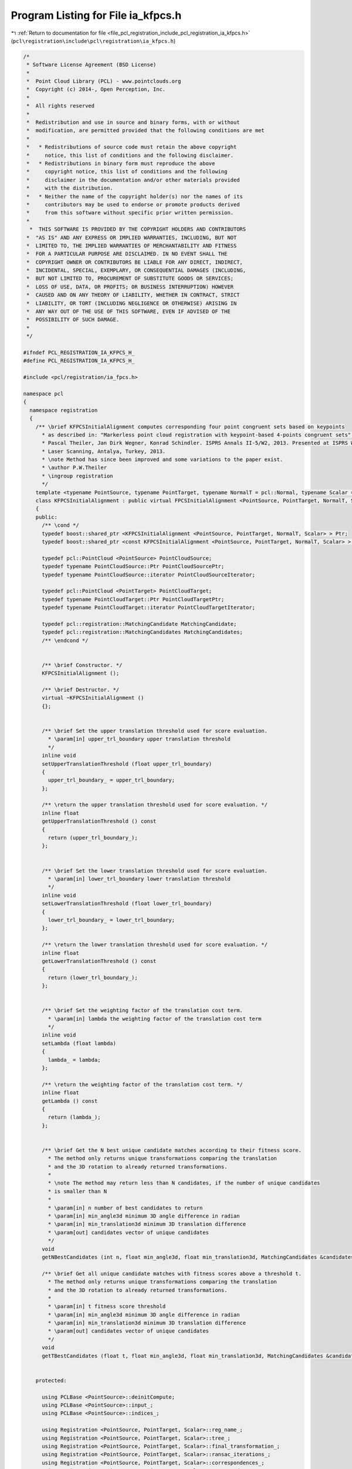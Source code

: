 
.. _program_listing_file_pcl_registration_include_pcl_registration_ia_kfpcs.h:

Program Listing for File ia_kfpcs.h
===================================

|exhale_lsh| :ref:`Return to documentation for file <file_pcl_registration_include_pcl_registration_ia_kfpcs.h>` (``pcl\registration\include\pcl\registration\ia_kfpcs.h``)

.. |exhale_lsh| unicode:: U+021B0 .. UPWARDS ARROW WITH TIP LEFTWARDS

.. code-block:: cpp

   /*
    * Software License Agreement (BSD License)
    *
    *  Point Cloud Library (PCL) - www.pointclouds.org
    *  Copyright (c) 2014-, Open Perception, Inc.
    *
    *  All rights reserved
    *
    *  Redistribution and use in source and binary forms, with or without
    *  modification, are permitted provided that the following conditions are met
    *
    *   * Redistributions of source code must retain the above copyright
    *     notice, this list of conditions and the following disclaimer.
    *   * Redistributions in binary form must reproduce the above
    *     copyright notice, this list of conditions and the following
    *     disclaimer in the documentation and/or other materials provided
    *     with the distribution.
    *   * Neither the name of the copyright holder(s) nor the names of its
    *     contributors may be used to endorse or promote products derived
    *     from this software without specific prior written permission.
    *
     *  THIS SOFTWARE IS PROVIDED BY THE COPYRIGHT HOLDERS AND CONTRIBUTORS
    *  "AS IS" AND ANY EXPRESS OR IMPLIED WARRANTIES, INCLUDING, BUT NOT
    *  LIMITED TO, THE IMPLIED WARRANTIES OF MERCHANTABILITY AND FITNESS
    *  FOR A PARTICULAR PURPOSE ARE DISCLAIMED. IN NO EVENT SHALL THE
    *  COPYRIGHT OWNER OR CONTRIBUTORS BE LIABLE FOR ANY DIRECT, INDIRECT,
    *  INCIDENTAL, SPECIAL, EXEMPLARY, OR CONSEQUENTIAL DAMAGES (INCLUDING,
    *  BUT NOT LIMITED TO, PROCUREMENT OF SUBSTITUTE GOODS OR SERVICES;
    *  LOSS OF USE, DATA, OR PROFITS; OR BUSINESS INTERRUPTION) HOWEVER
    *  CAUSED AND ON ANY THEORY OF LIABILITY, WHETHER IN CONTRACT, STRICT
    *  LIABILITY, OR TORT (INCLUDING NEGLIGENCE OR OTHERWISE) ARISING IN
    *  ANY WAY OUT OF THE USE OF THIS SOFTWARE, EVEN IF ADVISED OF THE
    *  POSSIBILITY OF SUCH DAMAGE.
    *
    */
   
   #ifndef PCL_REGISTRATION_IA_KFPCS_H_
   #define PCL_REGISTRATION_IA_KFPCS_H_
   
   #include <pcl/registration/ia_fpcs.h>
   
   namespace pcl
   {
     namespace registration
     {
       /** \brief KFPCSInitialAlignment computes corresponding four point congruent sets based on keypoints
         * as described in: "Markerless point cloud registration with keypoint-based 4-points congruent sets",
         * Pascal Theiler, Jan Dirk Wegner, Konrad Schindler. ISPRS Annals II-5/W2, 2013. Presented at ISPRS Workshop
         * Laser Scanning, Antalya, Turkey, 2013.
         * \note Method has since been improved and some variations to the paper exist.
         * \author P.W.Theiler
         * \ingroup registration
         */
       template <typename PointSource, typename PointTarget, typename NormalT = pcl::Normal, typename Scalar = float>
       class KFPCSInitialAlignment : public virtual FPCSInitialAlignment <PointSource, PointTarget, NormalT, Scalar>
       {
       public:
         /** \cond */
         typedef boost::shared_ptr <KFPCSInitialAlignment <PointSource, PointTarget, NormalT, Scalar> > Ptr;
         typedef boost::shared_ptr <const KFPCSInitialAlignment <PointSource, PointTarget, NormalT, Scalar> > ConstPtr;
   
         typedef pcl::PointCloud <PointSource> PointCloudSource;
         typedef typename PointCloudSource::Ptr PointCloudSourcePtr;
         typedef typename PointCloudSource::iterator PointCloudSourceIterator;
   
         typedef pcl::PointCloud <PointTarget> PointCloudTarget;
         typedef typename PointCloudTarget::Ptr PointCloudTargetPtr;
         typedef typename PointCloudTarget::iterator PointCloudTargetIterator;
   
         typedef pcl::registration::MatchingCandidate MatchingCandidate;
         typedef pcl::registration::MatchingCandidates MatchingCandidates;
         /** \endcond */
   
   
         /** \brief Constructor. */
         KFPCSInitialAlignment ();
   
         /** \brief Destructor. */
         virtual ~KFPCSInitialAlignment ()
         {};
   
   
         /** \brief Set the upper translation threshold used for score evaluation.
           * \param[in] upper_trl_boundary upper translation threshold
           */
         inline void
         setUpperTranslationThreshold (float upper_trl_boundary)
         {
           upper_trl_boundary_ = upper_trl_boundary;
         };
   
         /** \return the upper translation threshold used for score evaluation. */
         inline float
         getUpperTranslationThreshold () const
         {
           return (upper_trl_boundary_);
         };
   
   
         /** \brief Set the lower translation threshold used for score evaluation.
           * \param[in] lower_trl_boundary lower translation threshold
           */
         inline void
         setLowerTranslationThreshold (float lower_trl_boundary)
         {
           lower_trl_boundary_ = lower_trl_boundary;
         };
   
         /** \return the lower translation threshold used for score evaluation. */
         inline float
         getLowerTranslationThreshold () const
         {
           return (lower_trl_boundary_);
         };
   
   
         /** \brief Set the weighting factor of the translation cost term. 
           * \param[in] lambda the weighting factor of the translation cost term
           */
         inline void
         setLambda (float lambda)
         {
           lambda_ = lambda;
         };
   
         /** \return the weighting factor of the translation cost term. */
         inline float
         getLambda () const
         {
           return (lambda_);
         };
   
   
         /** \brief Get the N best unique candidate matches according to their fitness score.
           * The method only returns unique transformations comparing the translation
           * and the 3D rotation to already returned transformations.
           *
           * \note The method may return less than N candidates, if the number of unique candidates
           * is smaller than N
           *
           * \param[in] n number of best candidates to return
           * \param[in] min_angle3d minimum 3D angle difference in radian
           * \param[in] min_translation3d minimum 3D translation difference
           * \param[out] candidates vector of unique candidates
           */
         void
         getNBestCandidates (int n, float min_angle3d, float min_translation3d, MatchingCandidates &candidates);
   
         /** \brief Get all unique candidate matches with fitness scores above a threshold t.
           * The method only returns unique transformations comparing the translation
           * and the 3D rotation to already returned transformations.
           *
           * \param[in] t fitness score threshold
           * \param[in] min_angle3d minimum 3D angle difference in radian
           * \param[in] min_translation3d minimum 3D translation difference
           * \param[out] candidates vector of unique candidates
           */
         void
         getTBestCandidates (float t, float min_angle3d, float min_translation3d, MatchingCandidates &candidates);
         
   
       protected:
         
         using PCLBase <PointSource>::deinitCompute;
         using PCLBase <PointSource>::input_;
         using PCLBase <PointSource>::indices_;
   
         using Registration <PointSource, PointTarget, Scalar>::reg_name_;
         using Registration <PointSource, PointTarget, Scalar>::tree_;
         using Registration <PointSource, PointTarget, Scalar>::final_transformation_;
         using Registration <PointSource, PointTarget, Scalar>::ransac_iterations_;
         using Registration <PointSource, PointTarget, Scalar>::correspondences_;
         using Registration <PointSource, PointTarget, Scalar>::converged_;
   
         using FPCSInitialAlignment <PointSource, PointTarget, NormalT, Scalar>::delta_;
         using FPCSInitialAlignment <PointSource, PointTarget, NormalT, Scalar>::approx_overlap_;
         using FPCSInitialAlignment <PointSource, PointTarget, NormalT, Scalar>::max_pair_diff_;
         using FPCSInitialAlignment <PointSource, PointTarget, NormalT, Scalar>::max_edge_diff_;
         using FPCSInitialAlignment <PointSource, PointTarget, NormalT, Scalar>::coincidation_limit_;
         using FPCSInitialAlignment <PointSource, PointTarget, NormalT, Scalar>::max_mse_;
         using FPCSInitialAlignment <PointSource, PointTarget, NormalT, Scalar>::max_inlier_dist_sqr_;
         using FPCSInitialAlignment <PointSource, PointTarget, NormalT, Scalar>::diameter_;
         using FPCSInitialAlignment <PointSource, PointTarget, NormalT, Scalar>::normalize_delta_;
         using FPCSInitialAlignment <PointSource, PointTarget, NormalT, Scalar>::fitness_score_;
         using FPCSInitialAlignment <PointSource, PointTarget, NormalT, Scalar>::score_threshold_;
         using FPCSInitialAlignment <PointSource, PointTarget, NormalT, Scalar>::linkMatchWithBase;
         using FPCSInitialAlignment <PointSource, PointTarget, NormalT, Scalar>::validateMatch;
         
   
         /** \brief Internal computation initialization. */
         virtual bool
         initCompute ();
   
         /** \brief Method to handle current candidate matches. Here we validate and evaluate the matches w.r.t the
           * base and store the sorted matches (together with score values and estimated transformations).
           *
           * \param[in] base_indices indices of base B
           * \param[in,out] matches vector of candidate matches w.r.t the base B. The candidate matches are 
           * reordered during this step.
           * \param[out] candidates vector which contains the candidates matches M
           */
         virtual void
         handleMatches (
           const std::vector <int> &base_indices,
           std::vector <std::vector <int> > &matches,
           MatchingCandidates &candidates);
   
         /** \brief Validate the transformation by calculating the score value after transforming the input source cloud.
           * The resulting score is later used as the decision criteria of the best fitting match.
           *
           * \param[out] transformation updated orientation matrix using all inliers
           * \param[out] fitness_score current best score
           * \note fitness score is only updated if the score of the current transformation exceeds the input one.
           * \return
           * * < 0 if previous result is better than the current one (score remains)
           * * = 0 current result is better than the previous one (score updated)
           */
         virtual int
         validateTransformation (Eigen::Matrix4f &transformation, float &fitness_score);
   
         /** \brief Final computation of best match out of vector of matches. To avoid cross thread dependencies
           *  during parallel running, a best match for each try was calculated.
           * \note For forwards compatibility the candidates are stored in vectors of 'vectors of size 1'.
           * \param[in] candidates vector of candidate matches
           */
         virtual void
         finalCompute (const std::vector <MatchingCandidates > &candidates);
   
   
         /** \brief Lower boundary for translation costs calculation.
           * \note If not set by the user, the translation costs are not used during evaluation.
           */
         float lower_trl_boundary_;
   
         /** \brief Upper boundary for translation costs calculation.
           * \note If not set by the user, it is calculated from the estimated overlap and the diameter
           * of the point cloud.
           */
         float upper_trl_boundary_;
   
         /** \brief Weighting factor for translation costs (standard = 0.5). */
         float lambda_;
   
   
         /** \brief Container for resulting vector of registration candidates. */
         MatchingCandidates candidates_;
   
         /** \brief Flag if translation score should be used in validation (internal calculation). */
         bool use_trl_score_;
   
         /** \brief Subset of input indices on which we evaluate candidates.
           * To speed up the evaluation, we only use a fix number of indices defined during initialization.
           */
         pcl::IndicesPtr indices_validation_;
   
       };
     }; // namespace registration
   }; // namespace pcl 
   
   #include <pcl/registration/impl/ia_kfpcs.hpp>
   
   #endif // PCL_REGISTRATION_IA_KFPCS_H_
